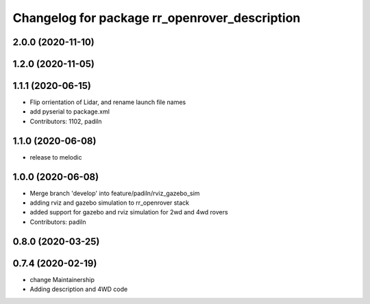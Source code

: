 ^^^^^^^^^^^^^^^^^^^^^^^^^^^^^^^^^^^^^^^^^^^^^^
Changelog for package rr_openrover_description
^^^^^^^^^^^^^^^^^^^^^^^^^^^^^^^^^^^^^^^^^^^^^^
2.0.0 (2020-11-10)
------------------

1.2.0 (2020-11-05)
------------------

1.1.1 (2020-06-15)
------------------
* Flip orrientation of Lidar, and rename launch file names
*  add pyserial to package.xml
* Contributors: 1102, padiln

1.1.0 (2020-06-08)
------------------
* release to melodic

1.0.0 (2020-06-08)
------------------
* Merge branch 'develop' into feature/padiln/rviz_gazebo_sim
* adding rviz and gazebo simulation to rr_openrover stack
* added support for gazebo and rviz simulation for 2wd and 4wd rovers
* Contributors: padiln

0.8.0 (2020-03-25)
------------------

0.7.4 (2020-02-19)
------------------
* change Maintainership
* Adding description and 4WD code
